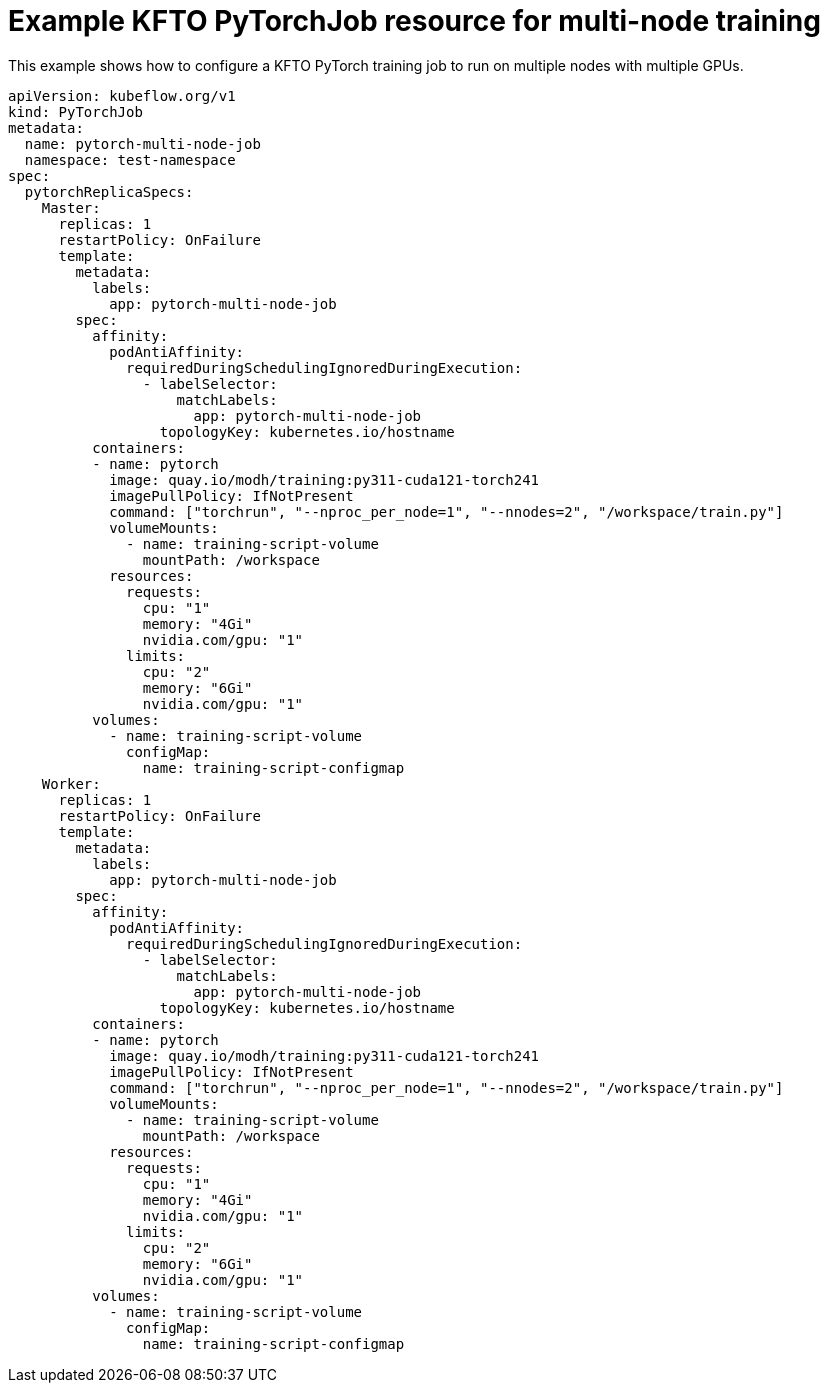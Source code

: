 :_module-type: REFERENCE

[id="ref-example-kfto-pytorchjob-resource-for-multi-node-training_{context}"]
= Example KFTO PyTorchJob resource for multi-node training

[role='_abstract']
This example shows how to configure a KFTO PyTorch training job to run on multiple nodes with multiple GPUs. 

[source,bash,subs="+quotes"]
----
apiVersion: kubeflow.org/v1
kind: PyTorchJob
metadata:
  name: pytorch-multi-node-job
  namespace: test-namespace
spec:
  pytorchReplicaSpecs:
    Master:
      replicas: 1
      restartPolicy: OnFailure
      template:
        metadata:
          labels:
            app: pytorch-multi-node-job
        spec:
          affinity:
            podAntiAffinity:
              requiredDuringSchedulingIgnoredDuringExecution:
                - labelSelector:
                    matchLabels:
                      app: pytorch-multi-node-job
                  topologyKey: kubernetes.io/hostname
          containers:
          - name: pytorch
            image: quay.io/modh/training:py311-cuda121-torch241
            imagePullPolicy: IfNotPresent
            command: ["torchrun", "--nproc_per_node=1", "--nnodes=2", "/workspace/train.py"]
            volumeMounts:
              - name: training-script-volume
                mountPath: /workspace
            resources:
              requests:
                cpu: "1"
                memory: "4Gi"
                nvidia.com/gpu: "1"
              limits:
                cpu: "2"
                memory: "6Gi"
                nvidia.com/gpu: "1"
          volumes:
            - name: training-script-volume
              configMap:
                name: training-script-configmap
    Worker:
      replicas: 1
      restartPolicy: OnFailure
      template:
        metadata:
          labels:
            app: pytorch-multi-node-job
        spec:
          affinity:
            podAntiAffinity:
              requiredDuringSchedulingIgnoredDuringExecution:
                - labelSelector:
                    matchLabels:
                      app: pytorch-multi-node-job
                  topologyKey: kubernetes.io/hostname
          containers:
          - name: pytorch
            image: quay.io/modh/training:py311-cuda121-torch241
            imagePullPolicy: IfNotPresent
            command: ["torchrun", "--nproc_per_node=1", "--nnodes=2", "/workspace/train.py"]
            volumeMounts:
              - name: training-script-volume
                mountPath: /workspace
            resources:
              requests:
                cpu: "1"
                memory: "4Gi"
                nvidia.com/gpu: "1"
              limits:
                cpu: "2"
                memory: "6Gi"
                nvidia.com/gpu: "1"
          volumes:
            - name: training-script-volume
              configMap:
                name: training-script-configmap

----